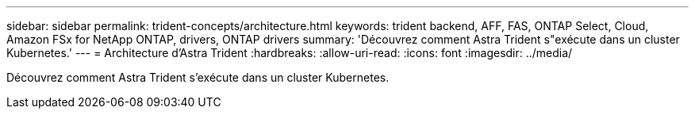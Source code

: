 ---
sidebar: sidebar 
permalink: trident-concepts/architecture.html 
keywords: trident backend, AFF, FAS, ONTAP Select, Cloud, Amazon FSx for NetApp ONTAP, drivers, ONTAP drivers 
summary: 'Découvrez comment Astra Trident s"exécute dans un cluster Kubernetes.' 
---
= Architecture d'Astra Trident
:hardbreaks:
:allow-uri-read: 
:icons: font
:imagesdir: ../media/


[role="lead"]
Découvrez comment Astra Trident s'exécute dans un cluster Kubernetes.

